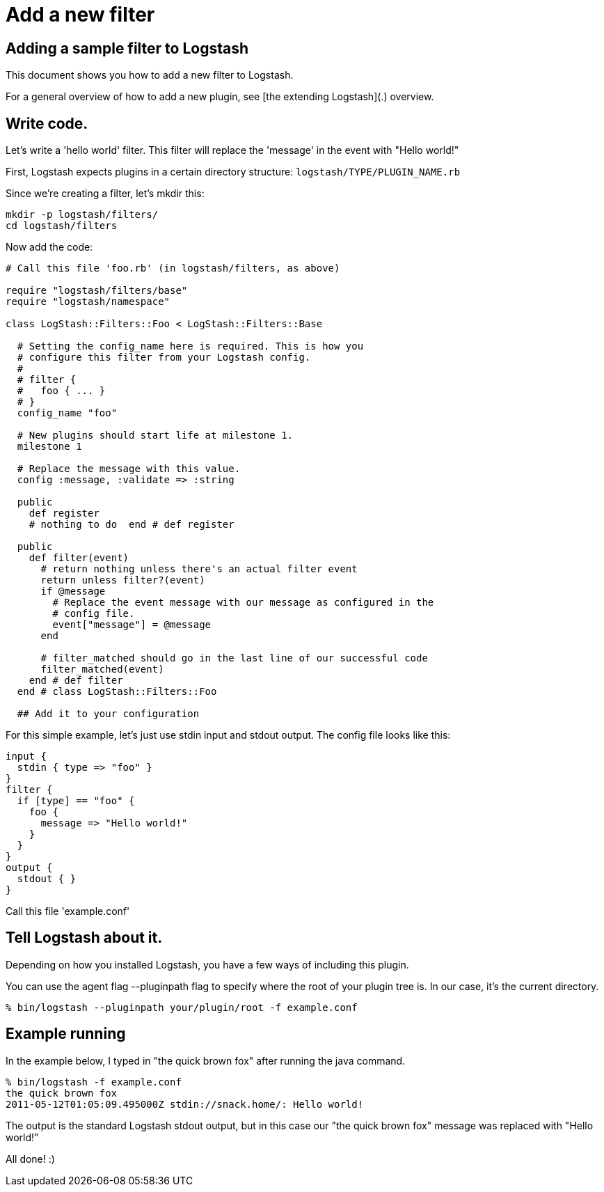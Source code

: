 = Add a new filter

== Adding a sample filter to Logstash

This document shows you how to add a new filter to Logstash.

For a general overview of how to add a new plugin, see [the extending Logstash](.) overview.

== Write code.

Let's write a 'hello world' filter. This filter will replace the 'message' in the event with "Hello world!"

First, Logstash expects plugins in a certain directory structure: `logstash/TYPE/PLUGIN_NAME.rb`

Since we're creating a filter, let's mkdir this:

[source,js]
----------------------------------
mkdir -p logstash/filters/
cd logstash/filters
----------------------------------

Now add the code:

[source,js]
----------------------------------
# Call this file 'foo.rb' (in logstash/filters, as above)

require "logstash/filters/base"
require "logstash/namespace"

class LogStash::Filters::Foo < LogStash::Filters::Base

  # Setting the config_name here is required. This is how you
  # configure this filter from your Logstash config.
  #
  # filter {
  #   foo { ... }
  # }
  config_name "foo"

  # New plugins should start life at milestone 1.
  milestone 1

  # Replace the message with this value.
  config :message, :validate => :string

  public
    def register
    # nothing to do  end # def register

  public
    def filter(event)
      # return nothing unless there's an actual filter event
      return unless filter?(event)
      if @message
        # Replace the event message with our message as configured in the
        # config file.
        event["message"] = @message
      end

      # filter_matched should go in the last line of our successful code 
      filter_matched(event)
    end # def filter
  end # class LogStash::Filters::Foo

  ## Add it to your configuration
----------------------------------

For this simple example, let's just use stdin input and stdout output.
The config file looks like this:

[source,js]
----------------------------------
input { 
  stdin { type => "foo" } 
}
filter {
  if [type] == "foo" {
    foo {
      message => "Hello world!"
    }
  }
}
output {
  stdout { }
}
----------------------------------

Call this file 'example.conf'

== Tell Logstash about it.

Depending on how you installed Logstash, you have a few ways of including this
plugin.

You can use the agent flag --pluginpath flag to specify where the root of your
plugin tree is. In our case, it's the current directory.

[source,js]
----------------------------------
% bin/logstash --pluginpath your/plugin/root -f example.conf
----------------------------------

## Example running

In the example below, I typed in "the quick brown fox" after running the java
command.

[source,js]
----------------------------------
% bin/logstash -f example.conf
the quick brown fox   
2011-05-12T01:05:09.495000Z stdin://snack.home/: Hello world!
----------------------------------

The output is the standard Logstash stdout output, but in this case our "the quick brown fox" message was replaced with "Hello world!"

All done! :)

